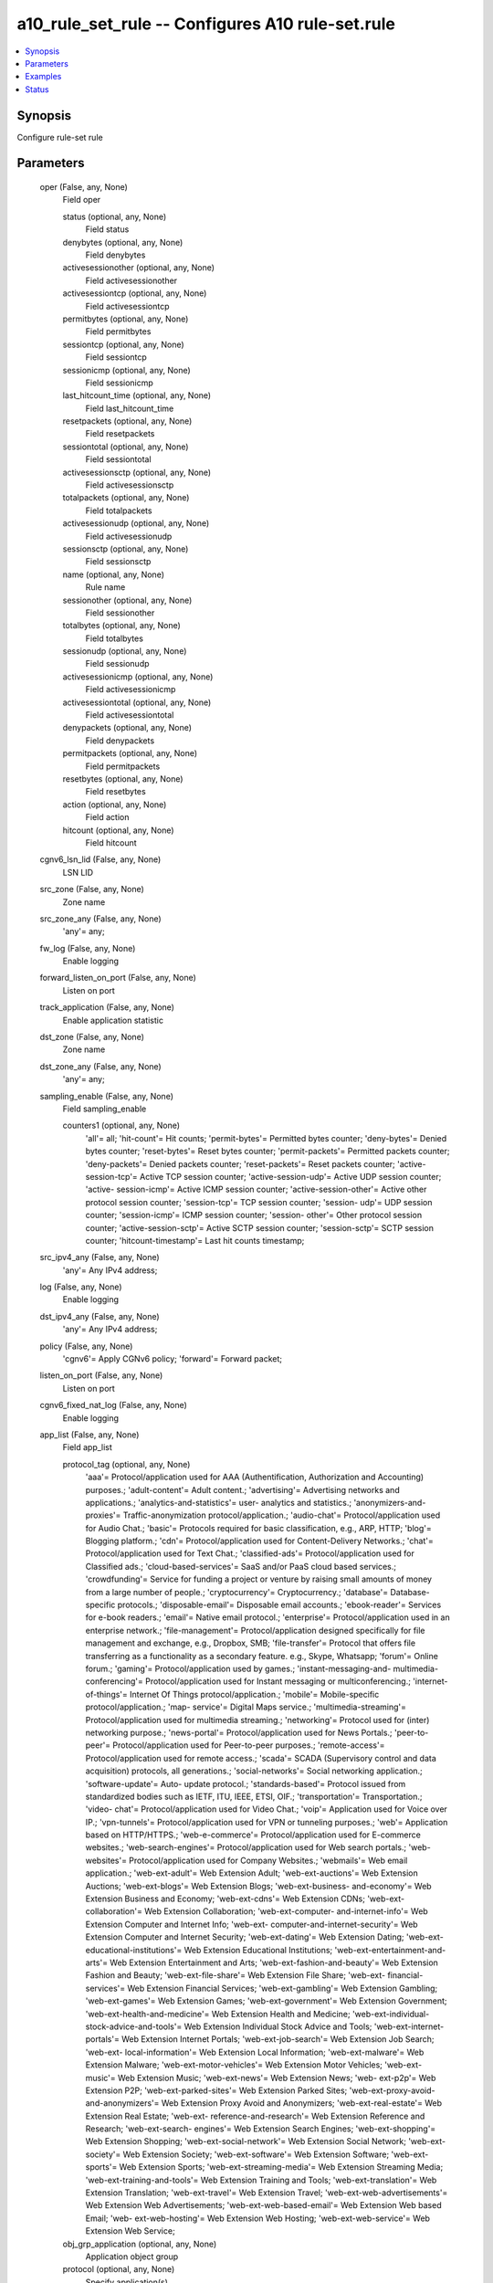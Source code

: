 .. _a10_rule_set_rule_module:


a10_rule_set_rule -- Configures A10 rule-set.rule
=================================================

.. contents::
   :local:
   :depth: 1


Synopsis
--------

Configure rule-set rule






Parameters
----------

  oper (False, any, None)
    Field oper


    status (optional, any, None)
      Field status


    denybytes (optional, any, None)
      Field denybytes


    activesessionother (optional, any, None)
      Field activesessionother


    activesessiontcp (optional, any, None)
      Field activesessiontcp


    permitbytes (optional, any, None)
      Field permitbytes


    sessiontcp (optional, any, None)
      Field sessiontcp


    sessionicmp (optional, any, None)
      Field sessionicmp


    last_hitcount_time (optional, any, None)
      Field last_hitcount_time


    resetpackets (optional, any, None)
      Field resetpackets


    sessiontotal (optional, any, None)
      Field sessiontotal


    activesessionsctp (optional, any, None)
      Field activesessionsctp


    totalpackets (optional, any, None)
      Field totalpackets


    activesessionudp (optional, any, None)
      Field activesessionudp


    sessionsctp (optional, any, None)
      Field sessionsctp


    name (optional, any, None)
      Rule name


    sessionother (optional, any, None)
      Field sessionother


    totalbytes (optional, any, None)
      Field totalbytes


    sessionudp (optional, any, None)
      Field sessionudp


    activesessionicmp (optional, any, None)
      Field activesessionicmp


    activesessiontotal (optional, any, None)
      Field activesessiontotal


    denypackets (optional, any, None)
      Field denypackets


    permitpackets (optional, any, None)
      Field permitpackets


    resetbytes (optional, any, None)
      Field resetbytes


    action (optional, any, None)
      Field action


    hitcount (optional, any, None)
      Field hitcount



  cgnv6_lsn_lid (False, any, None)
    LSN LID


  src_zone (False, any, None)
    Zone name


  src_zone_any (False, any, None)
    'any'= any;


  fw_log (False, any, None)
    Enable logging


  forward_listen_on_port (False, any, None)
    Listen on port


  track_application (False, any, None)
    Enable application statistic


  dst_zone (False, any, None)
    Zone name


  dst_zone_any (False, any, None)
    'any'= any;


  sampling_enable (False, any, None)
    Field sampling_enable


    counters1 (optional, any, None)
      'all'= all; 'hit-count'= Hit counts; 'permit-bytes'= Permitted bytes counter; 'deny-bytes'= Denied bytes counter; 'reset-bytes'= Reset bytes counter; 'permit-packets'= Permitted packets counter; 'deny-packets'= Denied packets counter; 'reset-packets'= Reset packets counter; 'active-session-tcp'= Active TCP session counter; 'active-session-udp'= Active UDP session counter; 'active- session-icmp'= Active ICMP session counter; 'active-session-other'= Active other protocol session counter; 'session-tcp'= TCP session counter; 'session- udp'= UDP session counter; 'session-icmp'= ICMP session counter; 'session- other'= Other protocol session counter; 'active-session-sctp'= Active SCTP session counter; 'session-sctp'= SCTP session counter; 'hitcount-timestamp'= Last hit counts timestamp;



  src_ipv4_any (False, any, None)
    'any'= Any IPv4 address;


  log (False, any, None)
    Enable logging


  dst_ipv4_any (False, any, None)
    'any'= Any IPv4 address;


  policy (False, any, None)
    'cgnv6'= Apply CGNv6 policy; 'forward'= Forward packet;


  listen_on_port (False, any, None)
    Listen on port


  cgnv6_fixed_nat_log (False, any, None)
    Enable logging


  app_list (False, any, None)
    Field app_list


    protocol_tag (optional, any, None)
      'aaa'= Protocol/application used for AAA (Authentification, Authorization and Accounting) purposes.; 'adult-content'= Adult content.; 'advertising'= Advertising networks and applications.; 'analytics-and-statistics'= user- analytics and statistics.; 'anonymizers-and-proxies'= Traffic-anonymization protocol/application.; 'audio-chat'= Protocol/application used for Audio Chat.; 'basic'= Protocols required for basic classification, e.g., ARP, HTTP; 'blog'= Blogging platform.; 'cdn'= Protocol/application used for Content-Delivery Networks.; 'chat'= Protocol/application used for Text Chat.; 'classified-ads'= Protocol/application used for Classified ads.; 'cloud-based-services'= SaaS and/or PaaS cloud based services.; 'crowdfunding'= Service for funding a project or venture by raising small amounts of money from a large number of people.; 'cryptocurrency'= Cryptocurrency.; 'database'= Database-specific protocols.; 'disposable-email'= Disposable email accounts.; 'ebook-reader'= Services for e-book readers.; 'email'= Native email protocol.; 'enterprise'= Protocol/application used in an enterprise network.; 'file-management'= Protocol/application designed specifically for file management and exchange, e.g., Dropbox, SMB; 'file-transfer'= Protocol that offers file transferring as a functionality as a secondary feature. e.g., Skype, Whatsapp; 'forum'= Online forum.; 'gaming'= Protocol/application used by games.; 'instant-messaging-and- multimedia-conferencing'= Protocol/application used for Instant messaging or multiconferencing.; 'internet-of-things'= Internet Of Things protocol/application.; 'mobile'= Mobile-specific protocol/application.; 'map- service'= Digital Maps service.; 'multimedia-streaming'= Protocol/application used for multimedia streaming.; 'networking'= Protocol used for (inter) networking purpose.; 'news-portal'= Protocol/application used for News Portals.; 'peer-to-peer'= Protocol/application used for Peer-to-peer purposes.; 'remote-access'= Protocol/application used for remote access.; 'scada'= SCADA (Supervisory control and data acquisition) protocols, all generations.; 'social-networks'= Social networking application.; 'software-update'= Auto- update protocol.; 'standards-based'= Protocol issued from standardized bodies such as IETF, ITU, IEEE, ETSI, OIF.; 'transportation'= Transportation.; 'video- chat'= Protocol/application used for Video Chat.; 'voip'= Application used for Voice over IP.; 'vpn-tunnels'= Protocol/application used for VPN or tunneling purposes.; 'web'= Application based on HTTP/HTTPS.; 'web-e-commerce'= Protocol/application used for E-commerce websites.; 'web-search-engines'= Protocol/application used for Web search portals.; 'web-websites'= Protocol/application used for Company Websites.; 'webmails'= Web email application.; 'web-ext-adult'= Web Extension Adult; 'web-ext-auctions'= Web Extension Auctions; 'web-ext-blogs'= Web Extension Blogs; 'web-ext-business- and-economy'= Web Extension Business and Economy; 'web-ext-cdns'= Web Extension CDNs; 'web-ext-collaboration'= Web Extension Collaboration; 'web-ext-computer- and-internet-info'= Web Extension Computer and Internet Info; 'web-ext- computer-and-internet-security'= Web Extension Computer and Internet Security; 'web-ext-dating'= Web Extension Dating; 'web-ext-educational-institutions'= Web Extension Educational Institutions; 'web-ext-entertainment-and-arts'= Web Extension Entertainment and Arts; 'web-ext-fashion-and-beauty'= Web Extension Fashion and Beauty; 'web-ext-file-share'= Web Extension File Share; 'web-ext- financial-services'= Web Extension Financial Services; 'web-ext-gambling'= Web Extension Gambling; 'web-ext-games'= Web Extension Games; 'web-ext-government'= Web Extension Government; 'web-ext-health-and-medicine'= Web Extension Health and Medicine; 'web-ext-individual-stock-advice-and-tools'= Web Extension Individual Stock Advice and Tools; 'web-ext-internet-portals'= Web Extension Internet Portals; 'web-ext-job-search'= Web Extension Job Search; 'web-ext- local-information'= Web Extension Local Information; 'web-ext-malware'= Web Extension Malware; 'web-ext-motor-vehicles'= Web Extension Motor Vehicles; 'web-ext-music'= Web Extension Music; 'web-ext-news'= Web Extension News; 'web- ext-p2p'= Web Extension P2P; 'web-ext-parked-sites'= Web Extension Parked Sites; 'web-ext-proxy-avoid-and-anonymizers'= Web Extension Proxy Avoid and Anonymizers; 'web-ext-real-estate'= Web Extension Real Estate; 'web-ext- reference-and-research'= Web Extension Reference and Research; 'web-ext-search- engines'= Web Extension Search Engines; 'web-ext-shopping'= Web Extension Shopping; 'web-ext-social-network'= Web Extension Social Network; 'web-ext- society'= Web Extension Society; 'web-ext-software'= Web Extension Software; 'web-ext-sports'= Web Extension Sports; 'web-ext-streaming-media'= Web Extension Streaming Media; 'web-ext-training-and-tools'= Web Extension Training and Tools; 'web-ext-translation'= Web Extension Translation; 'web-ext-travel'= Web Extension Travel; 'web-ext-web-advertisements'= Web Extension Web Advertisements; 'web-ext-web-based-email'= Web Extension Web based Email; 'web- ext-web-hosting'= Web Extension Web Hosting; 'web-ext-web-service'= Web Extension Web Service;


    obj_grp_application (optional, any, None)
      Application object group


    protocol (optional, any, None)
      Specify application(s)



  source_list (False, any, None)
    Field source_list


    src_obj_network (optional, any, None)
      Network object


    src_ipv6_subnet (optional, any, None)
      IPv6 IP Address


    src_slb_server (optional, any, None)
      SLB Real server name


    src_ip_subnet (optional, any, None)
      IPv4 IP Address


    src_obj_grp_network (optional, any, None)
      Network object group



  rule_set_name (optional, any, None)
    Key to identify parent object


  ansible_password (True, any, None)
    Password for AXAPI authentication


  cgnv6_log (False, any, None)
    Enable logging


  application_any (False, any, None)
    'any'= any;


  dst_threat_list (False, any, None)
    Bind threat-list for destination IP based filtering


  ansible_port (True, any, None)
    Port for AXAPI authentication


  name (True, any, None)
    Rule name


  dst_geoloc_list (False, any, None)
    Geolocation name list


  src_class_list (False, any, None)
    Match source IP against class-list


  reset_lid (False, any, None)
    Apply a Template LID


  service_any (False, any, None)
    'any'= any;


  src_geoloc_name (False, any, None)
    Single geolocation name


  dst_domain_list (False, any, None)
    Match destination IP against domain-list


  ansible_username (True, any, None)
    Username for AXAPI authentication


  service_list (False, any, None)
    Field service_list


    icmp_code (optional, any, None)
      ICMP code number


    range_dst_port (optional, any, None)
      Port range (Starting Port Number)


    special_v6_code (optional, any, None)
      'any-code'= Any ICMPv6 code; 'addr-unreachable'= Code 3, address unreachable; 'admin-prohibited'= Code 1, admin prohibited; 'no-route'= Code 0, no route to destination; 'not-neighbour'= Code 2, not neighbor; 'port-unreachable'= Code 4, destination port unreachable;


    obj_grp_service (optional, any, None)
      service object group


    alg (optional, any, None)
      'FTP'= FTP; 'TFTP'= TFTP; 'SIP'= SIP; 'DNS'= DNS; 'PPTP'= PPTP; 'RTSP'= RTSP;


    lt_src_port (optional, any, None)
      Lower than the port number


    special_type (optional, any, None)
      'any-type'= Any ICMP type; 'echo-reply'= Type 0, echo reply; 'echo-request'= Type 8, echo request; 'info-reply'= Type 16, information reply; 'info-request'= Type 15, information request; 'mask-reply'= Type 18, address mask reply; 'mask- request'= Type 17, address mask request; 'parameter-problem'= Type 12, parameter problem; 'redirect'= Type 5, redirect message; 'source-quench'= Type 4, source quench; 'time-exceeded'= Type 11, time exceeded; 'timestamp'= Type 13, timestamp; 'timestamp-reply'= Type 14, timestamp reply; 'dest-unreachable'= Type 3, destination unreachable;


    icmpv6_type (optional, any, None)
      ICMPv6 type number


    sctp_template (optional, any, None)
      SCTP Template


    port_num_end_dst (optional, any, None)
      Ending Port Number


    range_src_port (optional, any, None)
      Port range (Starting Port Number)


    icmpv6_code (optional, any, None)
      ICMPv6 code number


    icmp_type (optional, any, None)
      ICMP type number


    lt_dst_port (optional, any, None)
      Lower than the port number


    eq_src_port (optional, any, None)
      Equal to the port number


    gtp_template (optional, any, None)
      Configure GTP template (GTP Template Name)


    icmp (optional, any, None)
      ICMP


    eq_dst_port (optional, any, None)
      Equal to the port number


    proto_id (optional, any, None)
      Protocol ID


    gt_src_port (optional, any, None)
      Greater than the port number


    special_v6_type (optional, any, None)
      'any-type'= Any ICMPv6 type; 'dest-unreachable'= Type 1, destination unreachable; 'echo-reply'= Type 129, echo reply; 'echo-request'= Type 128, echo request; 'packet-too-big'= Type 2, packet too big; 'param-prob'= Type 4, parameter problem; 'time-exceeded'= Type 3, time exceeded;


    icmpv6 (optional, any, None)
      ICMPv6


    protocols (optional, any, None)
      'tcp'= tcp; 'udp'= udp; 'sctp'= sctp;


    gt_dst_port (optional, any, None)
      Greater than the port number


    special_code (optional, any, None)
      'any-code'= Any ICMP code; 'frag-required'= Code 4, fragmentation required; 'host-unreachable'= Code 1, destination host unreachable; 'network- unreachable'= Code 0, destination network unreachable; 'port-unreachable'= Code 3, destination port unreachable; 'proto-unreachable'= Code 2, destination protocol unreachable; 'route-failed'= Code 5, source route failed;


    port_num_end_src (optional, any, None)
      Ending Port Number



  src_threat_list (False, any, None)
    Bind threat-list for source IP based filtering


  listen_on_port_lid (False, any, None)
    Apply a Template LID


  cgnv6_lsn_log (False, any, None)
    Enable logging


  src_geoloc_list (False, any, None)
    Geolocation name list


  dst_ipv6_any (False, any, None)
    'any'= Any IPv6 address;


  action (False, any, None)
    'permit'= permit; 'deny'= deny; 'reset'= reset;


  lid (False, any, None)
    Apply a Template LID


  dst_class_list (False, any, None)
    Match destination IP against class-list


  stats (False, any, None)
    Field stats


    deny_packets (optional, any, None)
      Denied packets counter


    permit_bytes (optional, any, None)
      Permitted bytes counter


    active_session_icmp (optional, any, None)
      Active ICMP session counter


    active_session_other (optional, any, None)
      Active other protocol session counter


    reset_packets (optional, any, None)
      Reset packets counter


    hitcount_timestamp (optional, any, None)
      Last hit counts timestamp


    name (optional, any, None)
      Rule name


    permit_packets (optional, any, None)
      Permitted packets counter


    session_sctp (optional, any, None)
      SCTP session counter


    session_tcp (optional, any, None)
      TCP session counter


    session_udp (optional, any, None)
      UDP session counter


    deny_bytes (optional, any, None)
      Denied bytes counter


    reset_bytes (optional, any, None)
      Reset bytes counter


    session_icmp (optional, any, None)
      ICMP session counter


    active_session_tcp (optional, any, None)
      Active TCP session counter


    hit_count (optional, any, None)
      Hit counts


    active_session_sctp (optional, any, None)
      Active SCTP session counter


    active_session_udp (optional, any, None)
      Active UDP session counter


    session_other (optional, any, None)
      Other protocol session counter



  dest_list (False, any, None)
    Field dest_list


    dst_ipv6_subnet (optional, any, None)
      IPv6 IP Address


    dst_slb_server (optional, any, None)
      SLB Real server name


    dst_slb_vserver (optional, any, None)
      SLB Virtual server name


    dst_obj_network (optional, any, None)
      Network object


    dst_ip_subnet (optional, any, None)
      IPv4 IP Address


    dst_obj_grp_network (optional, any, None)
      Network object group



  dst_geoloc_name (False, any, None)
    Single geolocation name


  state (True, any, None)
    State of the object to be created.


  reset_lidlog (False, any, None)
    Enable logging


  status (False, any, None)
    'enable'= Enable rule; 'disable'= Disable rule;


  lidlog (False, any, None)
    Enable logging


  src_geoloc_list_shared (False, any, None)
    Use Geolocation list from shared partition


  ip_version (False, any, None)
    'v4'= IPv4 rule; 'v6'= IPv6 rule;


  idle_timeout (False, any, None)
    TCP/UDP idle-timeout


  a10_device_context_id (False, any, None)
    Device ID for aVCS configuration


  move_rule (False, any, None)
    Field move_rule


    location (optional, any, None)
      'top'= top; 'before'= before; 'after'= after; 'bottom'= bottom;


    target_rule (optional, any, None)
      Field target_rule



  a10_partition (False, any, None)
    Destination/target partition for object/command


  ansible_host (True, any, None)
    Host for AXAPI authentication


  uuid (False, any, None)
    uuid of the object


  remark (False, any, None)
    Rule entry comment (Notes for this rule)


  listen_on_port_lidlog (False, any, None)
    Enable logging


  cgnv6_policy (False, any, None)
    'lsn-lid'= Apply specified CGNv6 LSN LID; 'fixed-nat'= Apply CGNv6 Fixed NAT;


  src_ipv6_any (False, any, None)
    'any'= Any IPv6 address;


  fwlog (False, any, None)
    Enable logging


  dst_geoloc_list_shared (False, any, None)
    Use Geolocation list from shared partition


  user_tag (False, any, None)
    Customized tag


  forward_log (False, any, None)
    Enable logging









Examples
--------

.. code-block:: yaml+jinja

    





Status
------




- This module is not guaranteed to have a backwards compatible interface. *[preview]*


- This module is maintained by community.



Authors
~~~~~~~

- A10 Networks 2018

